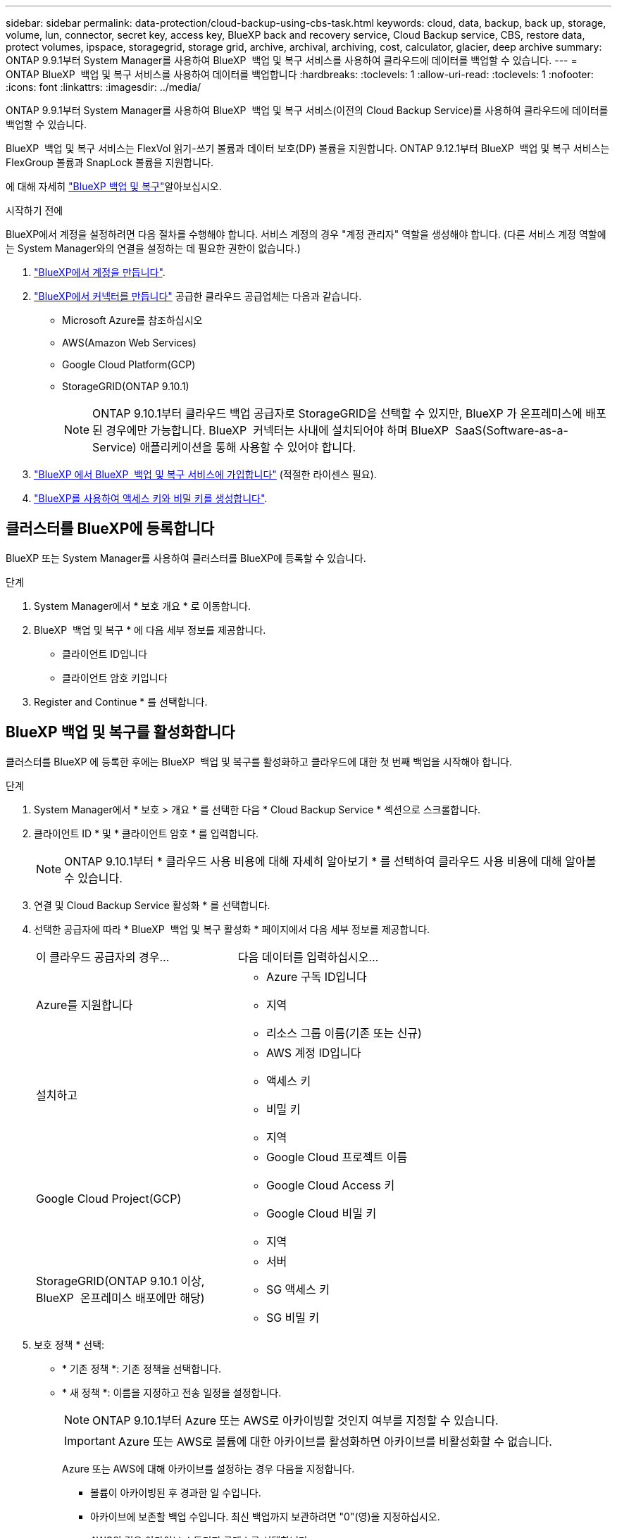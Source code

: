 ---
sidebar: sidebar 
permalink: data-protection/cloud-backup-using-cbs-task.html 
keywords: cloud, data, backup, back up, storage, volume, lun, connector, secret key, access key, BlueXP back and recovery service, Cloud Backup service, CBS, restore data, protect volumes, ipspace, storagegrid, storage grid, archive, archival, archiving, cost, calculator, glacier, deep archive 
summary: ONTAP 9.9.1부터 System Manager를 사용하여 BlueXP  백업 및 복구 서비스를 사용하여 클라우드에 데이터를 백업할 수 있습니다. 
---
= ONTAP BlueXP  백업 및 복구 서비스를 사용하여 데이터를 백업합니다
:hardbreaks:
:toclevels: 1
:allow-uri-read: 
:toclevels: 1
:nofooter: 
:icons: font
:linkattrs: 
:imagesdir: ../media/


[role="lead"]
ONTAP 9.9.1부터 System Manager를 사용하여 BlueXP  백업 및 복구 서비스(이전의 Cloud Backup Service)를 사용하여 클라우드에 데이터를 백업할 수 있습니다.

BlueXP  백업 및 복구 서비스는 FlexVol 읽기-쓰기 볼륨과 데이터 보호(DP) 볼륨을 지원합니다. ONTAP 9.12.1부터 BlueXP  백업 및 복구 서비스는 FlexGroup 볼륨과 SnapLock 볼륨을 지원합니다.

에 대해 자세히 link:https://docs.netapp.com/us-en/bluexp-backup-recovery/index.html["BlueXP 백업 및 복구"^]알아보십시오.

.시작하기 전에
BlueXP에서 계정을 설정하려면 다음 절차를 수행해야 합니다. 서비스 계정의 경우 "계정 관리자" 역할을 생성해야 합니다. (다른 서비스 계정 역할에는 System Manager와의 연결을 설정하는 데 필요한 권한이 없습니다.)

. link:https://docs.netapp.com/us-en/occm/task_logging_in.html["BlueXP에서 계정을 만듭니다"^].
. link:https://docs.netapp.com/us-en/occm/concept_connectors.html["BlueXP에서 커넥터를 만듭니다"^] 공급한 클라우드 공급업체는 다음과 같습니다.
+
** Microsoft Azure를 참조하십시오
** AWS(Amazon Web Services)
** Google Cloud Platform(GCP)
** StorageGRID(ONTAP 9.10.1)
+

NOTE: ONTAP 9.10.1부터 클라우드 백업 공급자로 StorageGRID을 선택할 수 있지만, BlueXP 가 온프레미스에 배포된 경우에만 가능합니다. BlueXP  커넥터는 사내에 설치되어야 하며 BlueXP  SaaS(Software-as-a-Service) 애플리케이션을 통해 사용할 수 있어야 합니다.



. link:https://docs.netapp.com/us-en/occm/concept_backup_to_cloud.html["BlueXP 에서 BlueXP  백업 및 복구 서비스에 가입합니다"^] (적절한 라이센스 필요).
. link:https://docs.netapp.com/us-en/occm/task_managing_cloud_central_accounts.html#creating-and-managing-service-accounts["BlueXP를 사용하여 액세스 키와 비밀 키를 생성합니다"^].




== 클러스터를 BlueXP에 등록합니다

BlueXP 또는 System Manager를 사용하여 클러스터를 BlueXP에 등록할 수 있습니다.

.단계
. System Manager에서 * 보호 개요 * 로 이동합니다.
. BlueXP  백업 및 복구 * 에 다음 세부 정보를 제공합니다.
+
** 클라이언트 ID입니다
** 클라이언트 암호 키입니다


. Register and Continue * 를 선택합니다.




== BlueXP 백업 및 복구를 활성화합니다

클러스터를 BlueXP 에 등록한 후에는 BlueXP  백업 및 복구를 활성화하고 클라우드에 대한 첫 번째 백업을 시작해야 합니다.

.단계
. System Manager에서 * 보호 > 개요 * 를 선택한 다음 * Cloud Backup Service * 섹션으로 스크롤합니다.
. 클라이언트 ID * 및 * 클라이언트 암호 * 를 입력합니다.
+

NOTE: ONTAP 9.10.1부터 * 클라우드 사용 비용에 대해 자세히 알아보기 * 를 선택하여 클라우드 사용 비용에 대해 알아볼 수 있습니다.

. 연결 및 Cloud Backup Service 활성화 * 를 선택합니다.
. 선택한 공급자에 따라 * BlueXP  백업 및 복구 활성화 * 페이지에서 다음 세부 정보를 제공합니다.
+
[cols="35,65"]
|===


| 이 클라우드 공급자의 경우... | 다음 데이터를 입력하십시오... 


 a| 
Azure를 지원합니다
 a| 
** Azure 구독 ID입니다
** 지역
** 리소스 그룹 이름(기존 또는 신규)




 a| 
설치하고
 a| 
** AWS 계정 ID입니다
** 액세스 키
** 비밀 키
** 지역




 a| 
Google Cloud Project(GCP)
 a| 
** Google Cloud 프로젝트 이름
** Google Cloud Access 키
** Google Cloud 비밀 키
** 지역




 a| 
StorageGRID(ONTAP 9.10.1 이상, BlueXP  온프레미스 배포에만 해당)
 a| 
** 서버
** SG 액세스 키
** SG 비밀 키


|===
. 보호 정책 * 선택:
+
** * 기존 정책 *: 기존 정책을 선택합니다.
** * 새 정책 *: 이름을 지정하고 전송 일정을 설정합니다.
+

NOTE: ONTAP 9.10.1부터 Azure 또는 AWS로 아카이빙할 것인지 여부를 지정할 수 있습니다.

+

IMPORTANT: Azure 또는 AWS로 볼륨에 대한 아카이브를 활성화하면 아카이브를 비활성화할 수 없습니다.

+
Azure 또는 AWS에 대해 아카이브를 설정하는 경우 다음을 지정합니다.

+
*** 볼륨이 아카이빙된 후 경과한 일 수입니다.
*** 아카이브에 보존할 백업 수입니다. 최신 백업까지 보관하려면 "0"(영)을 지정하십시오.
*** AWS의 경우 아카이브 스토리지 클래스를 선택합니다.




. 백업할 볼륨을 선택합니다.
. 저장 * 을 선택합니다.




== BlueXP  백업 및 복구에 사용되는 보호 정책을 편집합니다

BlueXP  백업 및 복구에 사용되는 보호 정책을 변경할 수 있습니다.

.단계
. System Manager에서 * 보호 > 개요 * 를 선택한 다음 * Cloud Backup Service * 섹션으로 스크롤합니다.
. 을 image:icon_kabob.gif["메뉴 옵션 아이콘"]선택한 다음 * 편집 * 을 선택합니다.
. 보호 정책 * 선택:
+
** * 기존 정책 *: 기존 정책을 선택합니다.
** * 새 정책 *: 이름을 지정하고 전송 일정을 설정합니다.
+

NOTE: ONTAP 9.10.1부터 Azure 또는 AWS로 아카이빙할 것인지 여부를 지정할 수 있습니다.

+

IMPORTANT: Azure 또는 AWS로 볼륨에 대한 아카이브를 활성화하면 아카이브를 비활성화할 수 없습니다.

+
Azure 또는 AWS에 대해 아카이브를 설정하는 경우 다음을 지정합니다.

+
*** 볼륨이 아카이빙된 후 경과한 일 수입니다.
*** 아카이브에 보존할 백업 수입니다. 최신 백업까지 보관하려면 "0"(영)을 지정하십시오.
*** AWS의 경우 아카이브 스토리지 클래스를 선택합니다.




. 저장 * 을 선택합니다.




== 클라우드에서 새 볼륨 또는 LUN 보호

새 볼륨 또는 LUN을 생성할 때 볼륨 또는 LUN에 대해 클라우드에 백업할 수 있도록 SnapMirror 보호 관계를 설정할 수 있습니다.

.시작하기 전에
* SnapMirror 라이센스가 있어야 합니다.
* 인터클러스터 LIF를 구성해야 합니다.
* NTP를 구성해야 합니다.
* 클러스터가 ONTAP 9.9.1을 실행 중이어야 합니다.


.이 작업에 대해
다음과 같은 클러스터 구성에서는 클라우드에서 새 볼륨 또는 LUN을 보호할 수 없습니다.

* 클러스터가 MetroCluster 환경에 있을 수 없습니다.
* SVM-DR은 지원되지 않습니다.
* BlueXP  백업 및 복구를 사용하여 FlexGroup 볼륨을 백업할 수 없습니다.


.단계
. 볼륨 또는 LUN을 프로비저닝할 때 System Manager의 * 보호 * 페이지에서 * SnapMirror 사용(로컬 또는 원격) * 확인란을 선택합니다.
. BlueXP  백업 및 복구 정책 유형을 선택합니다.
. BlueXP  백업 및 복구 서비스가 활성화되지 않은 경우 * BlueXP  백업 및 복구 서비스 서비스를 사용하여 백업 활성화 * 를 선택합니다.




== 클라우드의 기존 볼륨 또는 LUN 보호

기존 볼륨 및 LUN에 대해 SnapMirror 보호 관계를 설정할 수 있습니다.

.단계
. 기존 볼륨 또는 LUN을 선택하고 * Protect * 를 선택합니다.
. 볼륨 보호 * 페이지에서 보호 정책에 * BlueXP  백업 및 복구 서비스를 사용한 백업 * 을 지정합니다.
. protect * 를 선택합니다.
. 보호 * 페이지에서 * SnapMirror 활성화(로컬 또는 원격) * 확인란을 선택합니다.
. 연결 및 BlueXP  백업 및 복구 활성화 * 를 선택합니다.




== 백업 파일에서 데이터를 복원합니다

BlueXP 인터페이스를 사용하는 경우에만 데이터 복원, 관계 업데이트, 관계 삭제 등의 백업 관리 작업을 수행할 수 있습니다. 자세한 내용은 을 link:https://docs.netapp.com/us-en/occm/task_restore_backups.html["백업 파일에서 데이터를 복원합니다"^] 참조하십시오.
